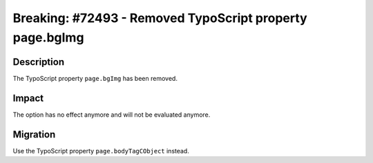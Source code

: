 =========================================================
Breaking: #72493 - Removed TypoScript property page.bgImg
=========================================================

Description
===========

The TypoScript property ``page.bgImg`` has been removed.


Impact
======

The option has no effect anymore and will not be evaluated anymore.


Migration
=========

Use the TypoScript property ``page.bodyTagCObject`` instead.
